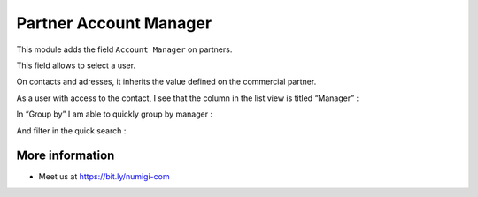 Partner Account Manager
=======================

This module adds the field ``Account Manager`` on partners.

.. image:: static/description/partner_form.png

This field allows to select a user.

On contacts and adresses, it inherits the value defined on the commercial partner.

.. image:: static/description/contact_form.png

As a user with access to the contact, I see that the column in the list view is titled “Manager” :

.. image:: static/description/manager_on_contact_list.png

In “Group by” I am able to quickly group by manager :

.. image:: static/description/contact_group_by_manager.png

And filter in the quick search :

.. image:: static/description/contact_filter_on_manager.png

More information
----------------
* Meet us at https://bit.ly/numigi-com
